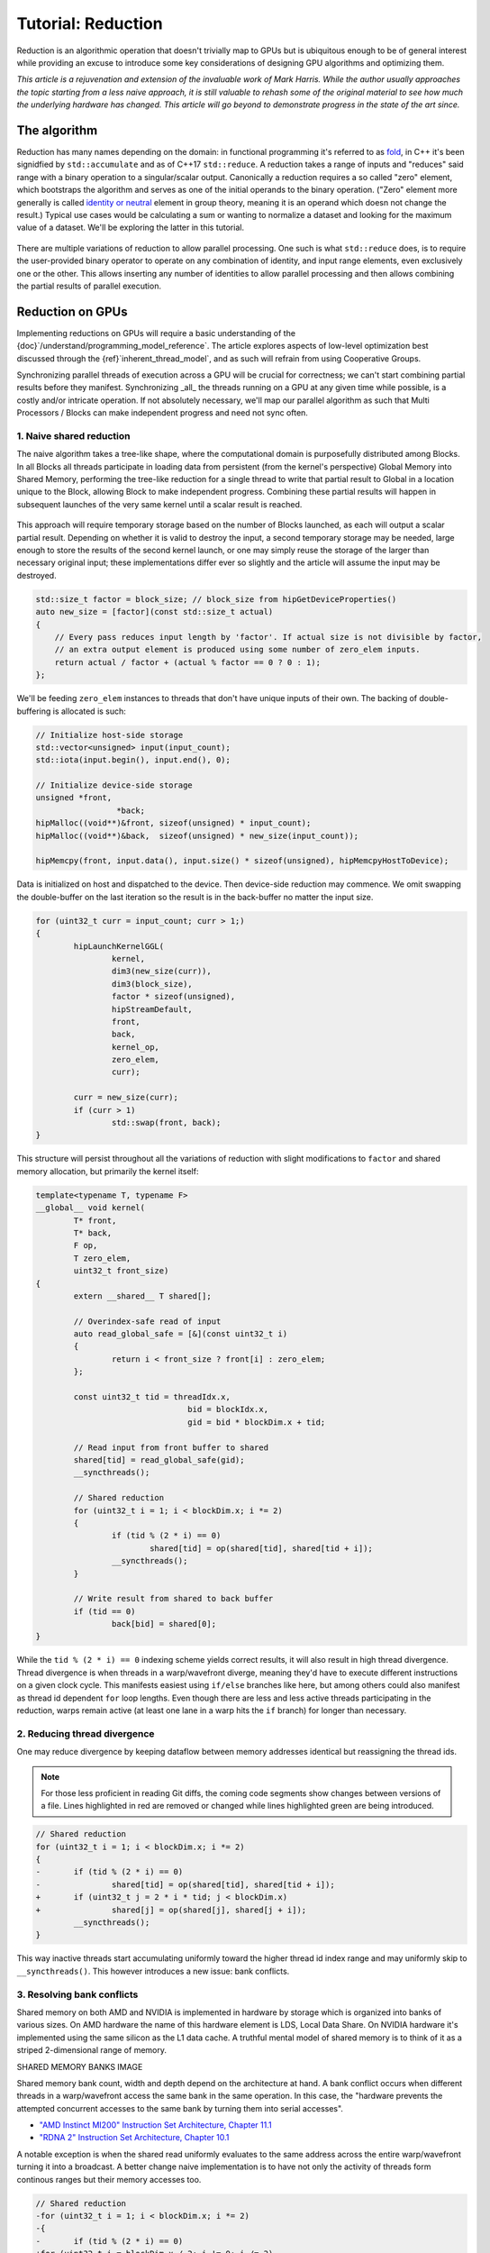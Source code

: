 *************************************************************
Tutorial: Reduction
*************************************************************

Reduction is an algorithmic operation that doesn't trivially map to GPUs but is
ubiquitous enough to be of general interest while providing an excuse to
introduce some key considerations of designing GPU algorithms and optimizing
them.

*This article is a rejuvenation and extension of the invaluable work of Mark
Harris. While the author usually approaches the topic starting from a less
naive approach, it is still valuable to rehash some of the original material to
see how much the underlying hardware has changed. This article will go beyond
to demonstrate progress in the state of the art since.*

The algorithm
=============

Reduction has many names depending on the domain: in functional programming
it's referred to as
`fold <https://en.wikipedia.org/wiki/Fold_(higher-order_function)>`_,
in C++ it's been signidfied by ``std::accumulate`` and as of C++17 ``std::reduce``.
A reduction takes a range of inputs and "reduces" said range with a binary
operation to a singular/scalar output. Canonically a reduction requires a so
called "zero" element, which bootstraps the algorithm and serves as one of the
initial operands to the binary operation. ("Zero" element more generally is
called `identity or neutral <https://en.wikipedia.org/wiki/Identity_element>`_
element in group theory, meaning it is an operand which doesn not change the
result.) Typical use cases would be calculating a sum or wanting to normalize
a dataset and looking for the maximum value of a dataset. We'll be exploring
the latter in this tutorial.

.. figure:: ../data/tutorial/reduction/foldl.svg
  :alt: Diagram demonstrating fold left

There are multiple variations of reduction to allow parallel processing. One
such is what ``std::reduce`` does, is to require the user-provided binary
operator to operate on any combination of identity, and input range elements,
even exclusively one or the other. This allows inserting any number of
identities to allow parallel processing and then allows combining the partial
results of parallel execution.

.. figure:: ../data/tutorial/reduction/parallel_foldl.svg
  :alt: Diagram demonstrating parallel fold left

Reduction on GPUs
=================

Implementing reductions on GPUs will require a basic understanding of the
{doc}`/understand/programming_model_reference`. The article explores aspects of low-level
optimization best discussed through the {ref}`inherent_thread_model`, and as
such will refrain from using Cooperative Groups.

Synchronizing parallel threads of execution across a GPU will be crucial for
correctness; we can't start combining partial results before they manifest.
Synchronizing _all_ the threads running on a GPU at any given time while
possible, is a costly and/or intricate operation. If not absolutely necessary,
we'll map our parallel algorithm as such that Multi Processors / Blocks can
make independent progress and need not sync often.

1. Naive shared reduction
--------------------------

The naive algorithm takes a tree-like shape, where the computational domain is
purposefully distributed among Blocks. In all Blocks all threads participate in
loading data from persistent (from the kernel's perspective) Global Memory into
Shared Memory, performing the tree-like reduction for a single thread to write
that partial result to Global in a location unique to the Block, allowing Block
to make independent progress. Combining these partial results will happen in
subsequent launches of the very same kernel until a scalar result is reached.

.. figure:: ../data/tutorial/reduction/naive_reduction.svg
  :alt: Diagram demonstrating naive reduction

This approach will require temporary storage based on the number of Blocks
launched, as each will output a scalar partial result. Depending on whether it
is valid to destroy the input, a second temporary storage may be needed, large
enough to store the results of the second kernel launch, or one may simply
reuse the storage of the larger than necessary original input; these
implementations differ ever so slightly and the article will assume the input
may be destroyed.

.. code-block:: C++

    std::size_t factor = block_size; // block_size from hipGetDeviceProperties()
    auto new_size = [factor](const std::size_t actual)
    {
    	// Every pass reduces input length by 'factor'. If actual size is not divisible by factor,
    	// an extra output element is produced using some number of zero_elem inputs.
    	return actual / factor + (actual % factor == 0 ? 0 : 1);
    };

We'll be feeding ``zero_elem`` instances to threads that don't have unique inputs
of their own. The backing of double-buffering is allocated is such:

.. code-block:: C++

	// Initialize host-side storage
	std::vector<unsigned> input(input_count);
	std::iota(input.begin(), input.end(), 0);

	// Initialize device-side storage
	unsigned *front,
			 *back;
	hipMalloc((void**)&front, sizeof(unsigned) * input_count);
	hipMalloc((void**)&back,  sizeof(unsigned) * new_size(input_count));

	hipMemcpy(front, input.data(), input.size() * sizeof(unsigned), hipMemcpyHostToDevice);

Data is initialized on host and dispatched to the device. Then device-side
reduction may commence. We omit swapping the double-buffer on the last
iteration so the result is in the back-buffer no matter the input size.

.. code-block:: C++

	for (uint32_t curr = input_count; curr > 1;)
	{
		hipLaunchKernelGGL(
			kernel,
			dim3(new_size(curr)),
			dim3(block_size),
			factor * sizeof(unsigned),
			hipStreamDefault,
			front,
			back,
			kernel_op,
			zero_elem,
			curr);

		curr = new_size(curr);
		if (curr > 1)
			std::swap(front, back);
	}


This structure will persist throughout all the variations of reduction with
slight modifications to ``factor`` and shared memory allocation, but primarily
the kernel itself:

.. code-block:: C++

	template<typename T, typename F>
	__global__ void kernel(
		T* front,
		T* back,
		F op,
		T zero_elem,
		uint32_t front_size)
	{
		extern __shared__ T shared[];

		// Overindex-safe read of input
		auto read_global_safe = [&](const uint32_t i)
		{
			return i < front_size ? front[i] : zero_elem;
		};

		const uint32_t tid = threadIdx.x,
					bid = blockIdx.x,
					gid = bid * blockDim.x + tid;

		// Read input from front buffer to shared
		shared[tid] = read_global_safe(gid);
		__syncthreads();

		// Shared reduction
		for (uint32_t i = 1; i < blockDim.x; i *= 2)
		{
			if (tid % (2 * i) == 0)
				shared[tid] = op(shared[tid], shared[tid + i]);
			__syncthreads();
		}

		// Write result from shared to back buffer
		if (tid == 0)
			back[bid] = shared[0];
	}

While the ``tid % (2 * i) == 0`` indexing scheme yields correct results, it will
also result in high thread divergence. Thread divergence is when threads in a
warp/wavefront diverge, meaning they'd have to execute different instructions
on a given clock cycle. This manifests easiest using ``if/else`` branches like
here, but among others could also manifest as thread id dependent ``for`` loop
lengths. Even though there are less and less active threads participating in
the reduction, warps remain active (at least one lane in a warp hits the ``if``
branch) for longer than necessary.

2. Reducing thread divergence
-----------------------------

One may reduce divergence by keeping dataflow between memory addresses
identical but reassigning the thread ids.

.. figure:: ../data/tutorial/reduction/reduced_divergence_reduction.svg
  :alt: Diagram demonstrating reduced divergence reduction

.. note::

	For those less proficient in reading Git diffs, the coming code segments show
	changes between versions of a file. Lines highlighted in red are removed or
	changed while lines highlighted green are being introduced.

.. code-block:: diff

	// Shared reduction
	for (uint32_t i = 1; i < blockDim.x; i *= 2)
	{
	-	if (tid % (2 * i) == 0)
	-		shared[tid] = op(shared[tid], shared[tid + i]);
	+	if (uint32_t j = 2 * i * tid; j < blockDim.x)
	+		shared[j] = op(shared[j], shared[j + i]);
		__syncthreads();
	}

This way inactive threads start accumulating uniformly toward the higher thread
id index range and may uniformly skip to ``__syncthreads()``. This however
introduces a new issue: bank conflicts.

3. Resolving bank conflicts
---------------------------

Shared memory on both AMD and NVIDIA is implemented in hardware by storage
which is organized into banks of various sizes. On AMD hardware the name of
this hardware element is LDS, Local Data Share. On NVIDIA hardware it's
implemented using the same silicon as the L1 data cache. A truthful mental
model of shared memory is to think of it as a striped 2-dimensional range of
memory.

SHARED MEMORY BANKS IMAGE

Shared memory bank count, width and depth depend on the architecture at hand.
A bank conflict occurs when different threads in a warp/wavefront access the
same bank in the same operation. In this case, the "hardware prevents the
attempted concurrent accesses to the same bank by turning them into serial
accesses".

- `"AMD Instinct MI200" Instruction Set Architecture, Chapter 11.1 <https://www.amd.com/content/dam/amd/en/documents/instinct-tech-docs/instruction-set-architectures/instinct-mi200-cdna2-instruction-set-architecture.pdf>`_
- `"RDNA 2" Instruction Set Architecture, Chapter 10.1 <https://www.amd.com/content/dam/amd/en/documents/radeon-tech-docs/instruction-set-architectures/rdna2-shader-instruction-set-architecture.pdf>`_

A notable exception is when the shared read uniformly evaluates to the same
address across the entire warp/wavefront turning it into a broadcast. A
better change naive implementation is to have not only the activity of
threads form continous ranges but their memory accesses too.

.. code-block:: diff

	// Shared reduction
	-for (uint32_t i = 1; i < blockDim.x; i *= 2)
	-{
	-	if (tid % (2 * i) == 0)
	+for (uint32_t i = blockDim.x / 2; i != 0; i /= 2)
	+{
	+	if (tid < i)
			shared[tid] = op(shared[tid], shared[tid + i]);
		__syncthreads();
	}

![Diagram demonstrating bank conflict free reduction](../data/tutorial/reduction/conflict_free_reduction.svg)

.. note::

	It is easiest to avoid bank conflicts if one can read shared memory in a
	coalesced manner, meaning reads/writes of each lane in a warp evaluate to
	consequtive locations. Additional requirements must be met detailed more
	thoroughly in the linked ISA documents, but having simple read/write patterns
	help reason about bank conflicts.

4. Utilize upper half of the block
----------------------------------

The previous implementation was free of low-level GPGPU-specific anti-patterns,
however it does still exhibit a few common shortcomings. The loop performing
the reduction in shared memory starts from ``i = blockDim.x / 2`` and the first
predicate ``if (tid < i)`` immediately disables half of our block which only
helped load the data into shared. We change the kernel:

.. code-block:: diff

	const uint32_t tid = threadIdx.x,
				bid = blockIdx.x,
	-              gid = bid * blockDim.x + tid;
	+              gid = bid * (blockDim.x * 2) + tid;

	// Read input from front buffer to shared
	-shared[tid] = read_global_safe(gid);
	+shared[tid] = op(read_global_safe(gid), read_global_safe(gid + blockDim.x));
	__syncthreads();

and the calculation of ``factor`` on the host as well.

By eliminating half of the threads and giving meaningful work to all the
threads by unconditionally performing a binary ``op``, we don't waste half of our
threads.

While global memory is read in a coalesced fashion which the memory controller
prefers, we're still some ways from optimal performance, hinting at being
limited by instruction throughput.

5. Omit superfluous synchronization
-----------------------------------

Warps/Wavefronts are known to execute in a strictly* lockstep fashion,
therefore once shared reduction has reached a point when it's only a single
warp participating meaningfully, we can cut short the loop and let the rest of
the warps terminate, moreover without the need for syncing the entire block, we
can also unroll the loop.

The ``tmp`` namespace used beyond this point in the chapter holds a handful of
template meta-programmed utilities to facilitate writing flexible _and_ optimal
code.

:code:`tmp::static_for` is a variation of the language :code:`for`
loop where the running index is a compile-time constant and is eligible for use
in compile-time evaluated contexts not just constant folding within the
optimizer.

Consider the following code:

.. code-block:: C++

	constexpr int size = 4;
	for (int i = 0 ; i < size ; ++i)
	{
		printf("%d", i);
	}

This compiles to the following binaries:

    * - **LLVM Block**
      - **GCC**
	  - **MSVC**

    * - .. code-block:: asm

			main:
				push    rbx
				lea     rbx, [rip + .L.str]
				mov     rdi, rbx
				xor     esi, esi
				xor     eax, eax
				call    printf@PLT
				mov     rdi, rbx
				mov     esi, 1
				xor     eax, eax
				call    printf@PLT
				mov     rdi, rbx
				mov     esi, 2
				xor     eax, eax
				call    printf@PLT
				mov     rdi, rbx
				mov     esi, 3
				xor     eax, eax
				call    printf@PLT
				xor     eax, eax
				pop     rbx
				ret
			.L.str:
				.asciz  "%d"

	 - .. code-block:: asm

			.LC0:
				.string "%d"
			main:
				push    rbx
				xor     ebx, ebx
			.L2:
				mov     esi, ebx
				mov     edi, OFFSET FLAT:.LC0
				xor     eax, eax
				add     ebx, 1
				call    printf
				cmp     ebx, 4
				jne     .L2
				xor     eax, eax
				pop     rbx
				ret

	 - .. code-block:: asm

			main    PROC
			$LN12:
				push    rbx
				sub     rsp, 32
				xor     ebx, ebx
				npad    8
			$LL4@main:
				mov     edx, ebx
				lea     rcx, OFFSET FLAT:`string'
				call    printf
				inc     ebx
				cmp     ebx, 4
				jl      SHORT $LL4@main
				xor     eax, eax
				add     rsp, 32
				pop     rbx
				ret     0
			main    ENDP

LLVM unrolls the the loop and compiles to a flat series of ``printf`` invocations
while GCC and MSVC both agree to keep the loop intact, visible from the compare
(``cmp``) and the jump (``jne``, ``jl``) instructions. LLVM codegen is identical to
us having written the unrolled loop manually:

.. code-block:: C++

	printf("%d", 0);
	printf("%d", 1);
	printf("%d", 2);
	printf("%d", 3);

While there are various non-standard pragmas availalbe to hint or force the
compiler to unroll the loop, we instead use template meta-programming to force
feed the compiler the unrolled loop.

.. code-block:: C++

	constexpr int size = 4;

	// Maybe unrolled loop
	for (int i = 0 ; i < size ; ++i)
	{
		printf("%d", i);
	}

	// Force unrolled loop
	using namespace tmp;
	static_for<0, less_than<size>, increment<1>>([]<int i>()
	{
		printf("%d", i);
	});

The most notable difference in structure is that in the language ``for`` loop we
start by giving the loop variable a name, while in our ``static_for`` utility we
give it a name at the end. An important bonus is that in the body of the loop
we can use the running index ``i`` in contexts requiring constant expressions:
as template arguments or inside ``if constexpr``.

:code:`tmp::static_switch` takes run-time value and run-time dispatches to
a range set of tabulated functions where said value is a compile-time constant
and is eligible for use in compile-time evaluated contexts.

Consider the following code:

.. code-block:: C++

	int warp_size = device_props.warpSize;
	switch (warp_size)
	{
	case 32:
		hipLaunchKernelGGL(kernel<32>, ...);
		break;
	case 64:
		hipLaunchKernelGGL(kernel<64>, ...);
		break;
	}

This all works fine as long as one doesn't commit copy-paste errors, as we had
to repeat the possible values of ``warp_size`` our code is prepared to handle.
This is what ``tmp::static_switch`` helps us with. The above is morally
equiavalent to:

.. code-block:: C++

	tmp::static_switch<std::array{32, 64}>(warp_size, [&]<int WarpSize>()
	{
		hipLaunchKernelGGL(kernel<WarpSize>, ...);
	});

.. code-block:: diff

	-template<typename T, typename F>
	+template<uint32_t WarpSize, typename T, typename F>
	__global__ void kernel(
		...
	)
	{
		...
	// Shared reduction
	-for (uint32_t i = blockDim.x / 2; i != 0; i /= 2)
	+for (uint32_t i = blockDim.x / 2; i > WarpSize; i /= 2)
	{
		if (tid < i)
			shared[tid] = op(shared[tid], shared[tid + i]);
		__syncthreads();
	}
	+// Warp reduction
	+tmp::static_for<WarpSize, tmp::not_equal<0>, tmp::divide<2>>([&]<int I>()
	+{
	+	if (tid < I)
	+		shared[tid] = op(shared[tid], shared[tid + I]);
	+#ifdef __HIP_PLATFORM_NVIDIA__
	+	__syncwarp(0xffffffff >> (WarpSize - I));
	+#endif
	+});

Because HIP typically targets hardware with warp sizes of 32 (NVIDIA GPUs and
RDNA AMD GPUs) as well as of 64 (CNDA AMD GPUs), portable HIP code must handle
both. That is why instead of assuming a warp size of 32 we make that a template
argument of the kernel, allowing us to unroll the final loop using
``tmp::static_for`` in a parametric way but still having the code read much like
an ordinary loop.

Promoting the warp/wavefront size to being a compile-time constant means we
have to do the same promotion on the host-side as well. We'll sandwich our
kernel launch with ``tmp::static_switch``, promoting the snake-case
run-time ``warp_size`` variable to a camel-case compile-time constant ``WarpSize``.

.. code-block:: diff

	// Device-side reduction
	for (uint32_t curr = input_count; curr > 1;)
	{
	+	tmp::static_range_switch<std::array{32, 64}>(warp_size, [&]<int WarpSize>() noexcept
	+	{
			hipLaunchKernelGGL(
	-			kernel,
	+			kernel<WarpSize>,
				dim3(new_size(curr)),
				dim3(block_size),
				factor * sizeof(unsigned),
				hipStreamDefault,
				front,
				back,
				kernel_op,
				zero_elem,
				curr);
	+	});
		...
	}

.. note::

	Neither RDNA nor CDNA based AMD hardware provide independent progress
	guarantees to lanes of the same wavefront. Lanes of a warp when targeting
	NVIDIA hardware may execute somewhat independently, so long as the programmer
	assists the compiler using dedicated built-in functions. (A feature called
	Independent Thread Scheduling.) The HIP headers do not expose the necessary
	warp primitives and their overloads.

	Portable applications can still tap into this feature with carefully
	``#ifdef`` -ed code, but in this particular optimiazion level it's a requirement.
	The code implicitly relies on the lockstep behavior of a wavefront, but warps
	do not share this property. We have to synchronize all the active lanes of a
	warp to avoid a data race by some lanes progressing faster than others in the
	same warp.

6. Unroll all loops
-------------------

While the previous step primarily aimed for removing the unnecessary syncing
only, it also went ahead and unrolled the end of the loop. We could however
force unrolling the first part of the loop as well. This saves a few scalar
registers (values the compiler can prove to be uniform across
warps/wavefronts).

.. code-block:: diff

	-template<uint32_t WarpSize, typename T, typename F>
	-__global__ void kernel(
	+template<uint32_t BlockSize, uint32_t WarpSize, typename T, typename F>
	+__global__ __launch_bounds__(BlockSize) void kernel(
		T* front,
		T* back,
		F op,
		T zero_elem,
		uint32_t front_size)
	{
	-	extern __shared__ T shared[];
	+	__shared__ T shared[BlockSize];

		...

		// Shared reduction
	-	for (uint32_t i = blockDim.x / 2; i > WarpSize; i /= 2)
	+	tmp::static_for<BlockSize / 2, tmp::greater_than<WarpSize>, tmp::divide<2>>([&]<int I>()
		{
	-		if (tid < i)
	-			shared[tid] = op(shared[tid], shared[tid + i]);
	+		if (tid < I)
	+			shared[tid] = op(shared[tid], shared[tid + I]);
			__syncthreads();
		}
	+	);

There are two notable changes beyond introducing yet another template argument
for the kernel and the moving from ``for`` to ``tmp::static_for``:

- We've added a new attribute to our kernel: ``__launch_bounds__(BlockSize)``.
  This attribute instructs the compiler that the kernel will only be launched
  using the designated block size. (Launches of differing block sizes will
  fail.) This allows the optimizer to enroll the ``blockDim.x`` variable in
  constant folding as well better reason about register pressure/usage.
- Turning the block size into a compile-time constant allows us to statically
  allocate shared memory.

7. Communicate using warp-collective functions
----------------------------------------------

Shared memory provides us with a fast communication path within a block, but
when performing reduction within the last warp/wavefront, we have an even
faster communication means at our disposal: warp-collective or cross-lane
functions. Instead of using the hardware backing shared memory we can directly
copy between the local memory (the registers) of each lane in a warp/wavefront.
The family of functions that allow us to do this are the shuffle functions.

We'll be using ``__shfl_down()``, one of the most restrictive but also most
structured communication schemes.

.. code-block:: C++

	// Warp reduction
	if (tid < WarpSize)
	{
		T res = op(shared[tid], shared[tid + WarpSize]);
		tmp::static_for<WarpSize / 2, tmp::not_equal<0>, tmp::divide<2>>([&]<int Delta>()
		{
			res = op(res, __shfl_down(res, Delta));
		});

		// Write result from shared to back buffer
		if (tid == 0)
			back[bid] = res;
	}

Moving to using warp-collective functions for communication means that control
flow has to be uniform across warps, much like the name warp-collective
implies. Therefore we externalized the thread id check outside the loop. (Write
out of the result moved inside due to variable scoping.)

8. Prefer warp communication over shared
----------------------------------------

Like we've mentioned in the previous step, communication between local memory
is faster than shared. Instead of relying on it solely at the end of the
tree-like reduction, it is possible to turn the tree reduction "inside out" and
perform multiple parallel warp reductions in parallel starting with all threads
are active, and communicate only their partial results through shared.

IMAGE OF FINAL ALGO

This version of the kernel differs significantly enough to not describe through
a diff but afresh.

.. code-block:: C++

	template<uint32_t BlockSize, uint32_t WarpSize, typename T, typename F>
	__global__ __launch_bounds__(BlockSize) void kernel(
		T* front,
		T* back,
		F op,
		T zero_elem,
		uint32_t front_size)
	{
		// ...
	}

The kernel signature looks the same, the factor of reduction is the same as in
previous cases, only the implementation differs.

.. code-block:: C++

	static constexpr uint32_t WarpCount = BlockSize / WarpSize;

	__shared__ T shared[WarpCount];

	auto read_global_safe =
		[&](const uint32_t i) { return i < front_size ? front[i] : zero_elem; };
	auto read_shared_safe =
		[&](const uint32_t i) { return i < WarpCount ? shared[i] : zero_elem; };

	const uint32_t tid = threadIdx.x,
				bid = blockIdx.x,
				gid = bid * (blockDim.x * 2) + tid,
				wid = tid / WarpSize,
				lid = tid % WarpSize;

	// Read input from front buffer to local
	T res = op(read_global_safe(gid), read_global_safe(gid + blockDim.x));

Because we communicate the results of warps through shared, we'll need as many
elements in shared as warps within out block. Much like we could only launch
kernels at block granularity to begin with, we can only warp reduce with
``WarpSize`` granularity (due to the collective nature of the cross-lane
built-ins), hence we introduce ``read_shared_safe`` to pad overindexing by
reading ``zero_elem`` -ents. Reading from global remains unchanged.

.. code-block:: C++

	// Perform warp reductions and communicate results via shared
	// for (uint32_t ActiveWarps = WarpCount;
	//      ActiveWarps != 0;
	//      ActiveWarps = ActiveWarps != 1 ?
	//          divide_ceil(ActiveWarps, WarpSize) :
	//          ActiveWarps = 0)
	tmp::static_for<
		WarpCount,
		tmp::not_equal<0>,
		tmp::select<
			tmp::not_equal<1>,
			tmp::divide_ceil<WarpSize>,
			tmp::constant<0>>>([&]<uint32_t ActiveWarps>()
	{
		if(wid < ActiveWarps)
		{
			// Warp reduction
			tmp::static_for<WarpSize / 2, tmp::not_equal<0>, tmp::divide<2>>([&]<int Delta>()
			{
				res = op(res, __shfl_down(res, Delta)); });

				// Write warp result from local to shared
				if(lid == 0)
					shared[wid] = res;
		}
		__syncthreads();

		// Read warp result from shared to local
		res = read_shared_safe(tid);
	});

	// Write result from local to back buffer
	if(tid == 0)
		back[bid] = res;

``ActiveWarps`` goes from ``WarpCount`` until it reaches ``0``, every iteration the
number of active warps reduces ``WarpSize``. To deal with cases when the partial
result count isn't a divisor of ``ActiveWarps`` and we need to launch an extra
warp, we're using ``tmp::divide_ceil`` which always rounds to positive infinity.
We need the tertiary ``tmp::select``, because such division never reaches ``0``, so
we must terminate the loop after once the last warp concluded.

In each iteration if the warp is active (has at least a single valid input) it
carries out a pass of warp reduction and writes output based on warp id.
Reading is based thread id. Global output is still based on block id.

9. Amortize bookkeeping variable overhead
-----------------------------------------

We have touched upon reducing register usage as a means of improving occupancy,
meaning allowing more blocks to execute in parallel on all Multi Processors
allowing more global store/load latency to be hidden. By reducing the number of
kernels in flight but still carrying out the same workload, we allow wasting
less registers on loading and maintaining bookkeeping variables such as kernel
indices.

One optimization we already did somewhat unknowingly in this direction was when
we performed one binary ``op`` while loading input from global. Do not let the
syntax fool you, there's no such thing as carrying out said operation "in
flight", the two values are loaded into local memory (registers) then ``op`` gets
called.

A more general form of this optimization is wrapping most of the kernel logic
with loops which all carry out the workload of multiple kernel instances but
require storing only a single instance of most of the bookkeeping logic. In
code we will refer to this multiplicity factor via the ``ItemsPerThread``
compile-time constant, supplied by a template argument to allow for loop
unrolling.

This kernel variant will utilize another utility which is generally applicable:
``hip::static_array`` is a more restrictive wrapper over the built-in array than
``std::array``, as it only allows indexing only compile-time constants using the
usual tuple-like ``template <size_t I> auto get<I>(...)`` interface.

.. note::

	This is important, because on a GPU there is no stack, but local memory is
	provisioned from the register file and this provisioning happens statically.
	To paraphrase, the address range of a thread's local memory is determined at
	compile time. When an array is defined and used in local storage, the
	compiler can only maintain its storage in the register file as long as all
	access to the array is computable by the compiler at compile-time. It need
	not strictly be a compile-time constant, if through constant folding or some
	other means the compiler can resolve the addresses of the accesses. However,
	if it cannot, the array will be backed by global memory (indicated by
	allocating a non-zero number of spill registers observable using static
	analysis tools) which is multiple orders of magnitude slower.
	``hip::static_array`` via its ``hip::get<>`` interface guarantees that no such
	spills will occur.

.. code-block:: C++

    template<uint32_t BlockSize, uint32_t WarpSize, uint32_t ItemsPerThread>
    __global__ static __launch_bounds__(BlockSize) void kernel(...)

Our kernel as promised now has three compile-time configurable parameters. The
only part of the kernel that changes is how we load data from global and how we
perform the binary operation on those loaded values. What used to be the
one-liner:

.. code-block:: C++

    // Read input from front buffer to local
    T res = op(read_global_safe(gid), read_global_safe(gid + blockDim.x));

is going to be split now to a reading and a processing step.

Reading ``ItemsPerThread``
--------------------------

The change to reading is going to happen inside `read_global_safe`:

.. code-block:: C++

	auto read_global_safe = [&](const int32_t i) -> hip::static_array<T, ItemsPerThread>
	{
		return [&]<int32_t... I>(std::integer_sequence<int32_t, I...>)
		{
			if(i + ItemsPerThread < front_size)
				return hip::static_array<T, ItemsPerThread>{
					front[i + I]...
				};
			else
				return hip::static_array<T, ItemsPerThread>{
					(i + I < front_size ? front[i + I] : zero_elem)...
				};
		}(std::make_integer_sequence<int32_t, ItemsPerThread>());
	};

What's happening here? Without the flexibility of a configurable
``ItemsPerThread`` property, we'd want to load each array element one after the
other, morally equivalent to:

.. code-block:: C++

	T arr[4] = {
		front[gid + 0],
		front[gid + 1],
		front[gid + 2],
		front[gid + 3]
	}

This is exactly what's happening in the ``front[i + I]...`` fold-expression.
There is a condition though: we only issue this if the entire read is operating
on real input and it's not padding using ``zero_elem``. If some reads would
overindex the input, the read turns into:

.. code-block:: C++

	T arr[4] = {
		i + 0 < front_size ? front[i + 0] : zero_elem,
		i + 1 < front_size ? front[i + 1] : zero_elem,
		i + 2 < front_size ? front[i + 2] : zero_elem,
		i + 3 < front_size ? front[i + 3] : zero_elem
	}

Why do we do this? Because we want to make it easier for the compiler to
recognize vector loads from global. Because our performance at large is
dominated by how we move our data, as we've seen by the huge performance
improvement when we moved to loading two values per thread, it's only natural
we wish to utilize dedicated instructions to moving more data with less binary.
See `here <https://godbolt.org/z/b36Eea69q>`_ how loading for AMD (both RDNA and
CDNA) compiles to ``global_load_dwordx4`` where ``x4`` denotes the 4-vector variant
of the instruction.

.. note::

	Eagle eyed readers may have noticed that ``read_global_safe`` used to take an
	``uint32_t`` as the index type and now it takes a signed integer. When indexing
	an array with unsigned integrals, the compiler has to handle integer
	overflows as they're defined by the C/C++ standards. It may happen, that some
	part of the vector load indices overflow, thus not resulting in a contiguous
	read. If you change the previously linked code to use an unsigned integral as
	the thread id, the compiler won't emit a vector load. Signed integer overflow
	is undefined behavior, and the optimizer assumes that a program has none in
	it. To convey the absence of overflow to the compiler with unsigned indices,
	add ``__builtin_assume(gid + 4 > gid)``, or the more portable
	``[[assume]](gid + 4 > gid)`` once ``amdclang++`` supports it.

To conclude ``read_global_safe``'s implementation, it's an IILE (Immediately
Invoked Lambda Expression), becasue ``ItemsPerThread`` is an integral value, but
we need a compile-time ``iota``-like sequence of integers _as a ``pack_`` for our
fold-expression to expand on, that change can only occur as part of template
argument deduction, here on the immediately invoked template lambda.

Processing ``ItemsPerThread``
-----------------------------

Once the kernel reads ``ItemsPerThread`` number of inputs to local, it will
immediately reduce them to a scalar. There is no reason to propagate the input
element multiplicity to the warp reduction phase; cross-lane shuffles are
cheap, no shuffling is even cheaper.

.. code-block:: C++

	T res = [&]()
	{
		// Read input from front buffer to local
		hip::static_array<T, ItemsPerThread> arr = read_global_safe(gid);

		// Reduce ItemsPerThread to scalar
		tmp::static_for<1, tmp::less_than<ItemsPerThread>, tmp::increment<1>>([&]<int I>()
		{
			get<0>(arr) = op(get<0>(arr), get<I>(arr));
		});

		return get<0>(arr);
	}();

Outlook
=======

There are multiple ways one could take optimization further.

10. Two-pass reduction
----------------------

Alter kernel launch and input fetching such that no more blocks are launched
than what a subsequent kernel launch's single block can conveniently reduce,
while performing multiple passes of input reading from global (and combine
their) results before engaging in the end-game tree-like reduction.

With this method, one can save 1-2 kernel launches for really large inputs.

11. Global Data Share
---------------------

.. warning::

	This modification can only be executed on AMD hardware.

Perform the first step of the two-pass reduction, but at the end, instead of
writing to global and reading it back in a subsequent kernel, write the partial
results to the Global Data Share (aka. GDS). This is an ``N+1`` th shared memory
which all Multi Processors can access and is also on-chip memory.

.. note::

	The order in which blocks are scheduled isn't guaranteed by the API, even
	though all GPUs in existence schedule them the same way, monotonically
	increasing in their block id. Relying on this implicitly, the last block of a
	grid is in the optimal position to observe the side-effects of all other
	blocks (using spinlocks, or anything else) without occupying a Multi
	Processor for longer than necessary.

Without launching a second kernel, have the last block collect the results of
all other blocks from GDS (either implicitly exploiting the sceduling behavior
or relying on Global Wave Sync, yet another AMD-specific feature) to merge them
for a final tree-like reduction.

.. note::

	Both GDS and GWS aren't covered by the HIP API but reserved features of the
	runtime. Invoking these functionalities currently requires inline AMDGCN
	assemby. Furthermore because the GDS isn't virtualized by the runtime,
	imposing further restrictions on concurrent scheduling of other kernels.

Conclusion
==========

Optimizing code on GPUs, like on any other architecture requires careful
consideration and balancing of resources and costs of various operations to
obtain optimal performance. This tutorial explored optimizing reductions well
beyond the territory of diminishing returns. This was deliberate to supply an
excuse to introduce multiple optimization techniques and opportunities as well
as necessary when accounting for the larger picture.

Here we focused on reductions when an entire device participates in it, but the
choice of optimal compile-time constants or even the algorithm itself may not
be optimal in cases when it's multiple blocks participating in multiple
parallel reductions or even each thread doing a reduction of their own. Going
in the opposite direction, when multiple devices participate in the same
reduction a whole new set of aspects must be considered.

Most of these cases, including the one we just covered in this article, is
given to end-users in a turn-key fashion via algorithm primitive libraries.
They may not be the fastest in all of the cases, but are as close to being gold
standards of carrying out certain operations as reasonably possible.

